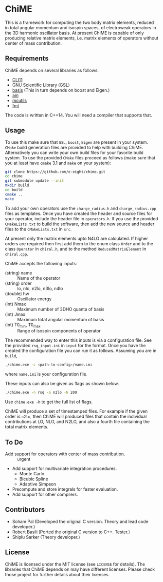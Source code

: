 * ChiME

This is a framework for computing the two body matrix elements, reduced in total
angular momentum and isospin spaces, of electroweak operators in the 3D harmonic
oscillator basis. At present ChiME is capable of only producing relative matrix
elements, i.e. matrix elements of operators without center of mass contribution.

** Requirements
ChiME depends on several libraries as follows:
  - [[https://github.com/CLIUtils/CLI11.git][CLI11]]
  - GNU Scientific Library (GSL)
  - [[https://github.com/e-eight/basis.git][basis]] (This in turn depends on boost and Eigen.)
  - [[https://github.com/e-eight/am.git][am]]
  - [[https://github.com/e-eight/am.git][mcutils]]
  - [[https://github.com/fmtlib/fmt][fmt]]
The code is written in C++14. You will need a compiler that supports that.

** Usage
To use this make sure that =GSL=, =boost=, =Eigen= are present in your
system. =CMake= build generation files are provided to help with building ChiME.
Alternatively you can write your own build files for your favorite build system.
To use the provided =CMake= files proceed as follows (make sure that you at least
have =cmake= 3.1 and =make= on your system):
#+BEGIN_SRC bash
  git clone https://github.com/e-eight/chime.git
  cd chime
  git submodule update --init
  mkdir build
  cd build
  cmake ..
  make
#+END_SRC

To add your own operators use the =charge_radius.h= and =charge_radius.cpp= files
as templates. Once you have created the header and source files for your
operator, include the header file in =operators.h=. If you use the provided
=CMakeLists.txt= to build the software, then add the new source and header
files to the =CMakeLists.txt= in =src=.

At present only the matrix elements upto N4LO are calculated. If higher orders
are required then first add them to the enum class =Order= and to the class
=Operator= in =chiral.h=, and to the method =ReducedMatrixElement= in
=chiral.cpp=.

ChiME accepts the following inputs:
  - (string) name :: Name of the operator
  - (string) order :: lo, nlo, n2lo, n3lo, n4lo
  - (double) hw :: Oscillator energy
  - (int) Nmax :: Maximum number of 3DHO quanta of basis
  - (int) Jmax :: Maximum total angular momentum of basis
  - (int) T0_min, T0_max :: Range of isospin components of operator

The recommended way to enter this inputs is via a configuration file. See the
provided =rsq_input.ini= in =input= for the format. Once you have the created
the configuration file you can run it as follows. Assuming you are in =build=,
#+BEGIN_SRC bash
  ./chime.exe -c <path-to-config>/name.ini
#+END_SRC
where =name.ini= is your configuration file.

These inputs can also be given as flags as shown below.
#+BEGIN_SRC bash
  ./chime.exe -n rsq -o n2lo -N 200
#+END_SRC

Use =chime.exe -h= to get the full list of flags.

ChiME will produce a set of timestamped files. For example if the given order is
=n2lo=, then ChiME will produced files that contain the individual contributions
at LO, NLO, and N2LO, and also a fourth file containing the total matrix elements.

** To Do
  - Add support for operators with center of mass contribution. :: urgent
  - Add support for multivariate integration procedures.
    + Monte Carlo
    + Bicubic Spline
    + Adaptive Simpson
  - Precompute and store integrals for faster evaluation.
  - Add support for other compilers.

** Contributors
  - Soham Pal (Developed the original C version. Theory and lead code developer.)
  - Robert Basili (Ported the original C version to C++. Tester.)
  - Shiplu Sarker (Theory developer.)

** License
ChiME is licensed under the MIT license (see =LICENSE= for details). The libraries
that ChiME depends on may have different licenses. Please check those project for
further details about their licenses.
